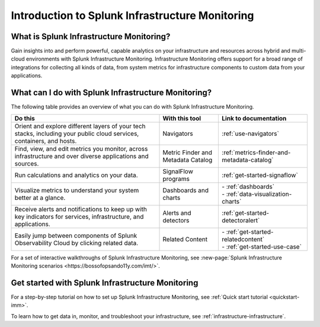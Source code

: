 .. _get-started-infrastructure:

************************************************************
Introduction to Splunk Infrastructure Monitoring
************************************************************

.. meta::
   :description: Get started monitoring your infrastructure with Splunk Observability Cloud.

===================================================
What is Splunk Infrastructure Monitoring?
===================================================

Gain insights into and perform powerful, capable analytics on your infrastructure and resources across hybrid and multi-cloud environments with Splunk Infrastructure Monitoring. Infrastructure Monitoring offers support for a broad range of integrations for collecting all kinds of data, from system metrics for infrastructure components to custom data from your applications.


.. _wcidw-imm:

==============================================================
What can I do with Splunk Infrastructure Monitoring?
==============================================================

The following table provides an overview of what you can do with Splunk Infrastructure Monitoring.

.. list-table::
   :header-rows: 1
   :widths: 50, 20, 30

   * - :strong:`Do this`
     - :strong:`With this tool`
     - :strong:`Link to documentation`

   * - Orient and explore different layers of your tech stacks, including your public cloud services, containers, and hosts.
     - Navigators
     - :ref:`use-navigators`

   * - Find, view, and edit metrics you monitor, across infrastructure and over diverse applications and sources.
     - Metric Finder and Metadata Catalog
     - :ref:`metrics-finder-and-metadata-catalog`

   * - Run calculations and analytics on your data.
     - SignalFlow programs
     - :ref:`get-started-signaflow`

   * - Visualize metrics to understand your system better at a glance.
     - Dashboards and charts
     - | - :ref:`dashboards`
       | - :ref:`data-visualization-charts`

   * - Receive alerts and notifications to keep up with key indicators for services, infrastructure, and applications.
     - Alerts and detectors
     - :ref:`get-started-detectoralert`

   * - Easily jump between components of Splunk Observability Cloud by clicking related data.
     - Related Content
     - | - :ref:`get-started-relatedcontent`
       | - :ref:`get-started-use-case`


For a set of interactive walkthroughs of Splunk Infrastructure Monitoring, see :new-page:`Splunk Infrastructure Monitoring scenarios <https://bossofopsando11y.com/imt/>`.

==========================================================
Get started with Splunk Infrastructure Monitoring
==========================================================

For a step-by-step tutorial on how to set up Splunk Infrastructure Monitoring, see :ref:`Quick start tutorial <quickstart-imm>`.

To learn how to get data in, monitor, and troubleshoot your infrastructure, see :ref:`infrastructure-infrastructure`.
